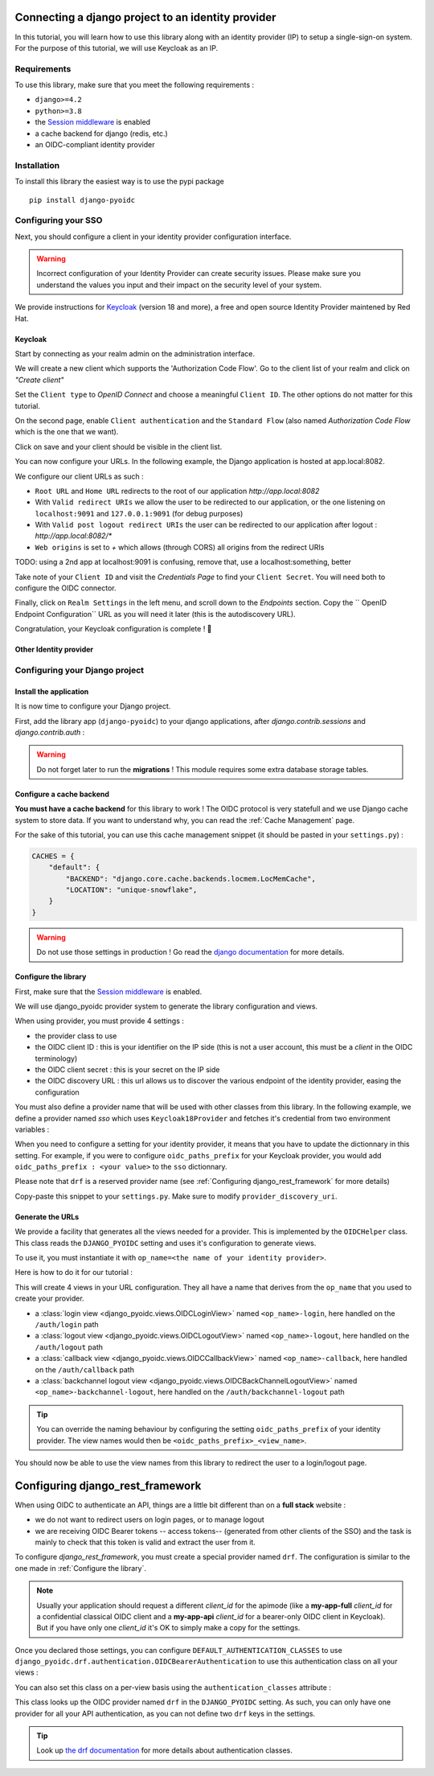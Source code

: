 Connecting a django project to an identity provider
===================================================

In this tutorial, you will learn how to use this library along with an identity provider (IP) to setup
a single-sign-on system. For the purpose of this tutorial, we will use Keycloak as an IP.

Requirements
~~~~~~~~~~~~

To use this library, make sure that you meet the following requirements :

- ``django>=4.2``
- ``python>=3.8``
- the `Session middleware <https://docs.djangoproject.com/en/5.1/ref/middleware/#module-django.contrib.sessions.middleware>`_ is enabled
- a cache backend for django (redis, etc.)
- an OIDC-compliant identity provider

Installation
~~~~~~~~~~~~

To install this library the easiest way is to use the pypi package

::

  pip install django-pyoidc

Configuring your SSO
~~~~~~~~~~~~~~~~~~~~

Next, you should configure a client in your identity provider configuration interface.

.. warning::
    Incorrect configuration of your Identity Provider can create security issues. Please make sure you understand the values you input
    and their impact on the security level of your system.

We provide instructions for `Keycloak <https://www.keycloak.org/>`_ (version 18 and more), a free and open source Identity Provider maintened by Red Hat.

Keycloak
********

Start by connecting as your realm admin on the administration interface.


We will create a new client which supports the 'Authorization Code Flow'. Go to the client list of your realm and click on *"Create client"*

.. image:: images/keycloak/keycloak_create_client.png
    :alt: Screenshot of the client list from a Keycloak instance

Set the ``Client type`` to *OpenID Connect* and choose a meaningful ``Client ID``. The other options do not matter for this tutorial.

.. image:: images/keycloak/keycloak_create_client_p1.png
    :alt: Screenshot of the first page of a client configuration form from Keycloak

On the second page, enable ``Client authentication`` and the ``Standard Flow`` (also named *Authorization Code Flow* which is the one that we want).

.. image:: images/keycloak/keycloak_create_client_p2.png
    :alt: Screenshot of the second page of a client configuration form from Keycloak

Click on save and your client should be visible in the client list.

You can now configure your URLs. In the following example, the Django application is hosted at app.local:8082.

We configure our client URLs as such :

* ``Root URL`` and ``Home URL`` redirects to the root of our application *http://app.local:8082*
* With ``Valid redirect URIs`` we allow the user to be redirected to our application, or the one listening on ``localhost:9091`` and ``127.0.0.1:9091`` (for debug purposes)
* With ``Valid post logout redirect URIs`` the user can be redirected to our application after logout : *http://app.local:8082/**
* ``Web origins`` is set to *+* which allows (through CORS) all origins from the redirect URIs

TODO: using a 2nd app at localhost:9091 is confusing, remove that, use a localhost:something, better

.. image:: images/keycloak/keycloak_configure_urls.png
    :alt: Screenshot of url configuration page for Keycloak client

Take note of your ``Client ID`` and visit the *Credentials Page* to find your ``Client Secret``. You will need both to configure the OIDC connector.

.. image:: images/keycloak/keycloak_client_secret.png
    :alt: Screenshot of the Credentials page from a test client

Finally, click on ``Realm Settings`` in the left menu, and scroll down to the *Endpoints* section. Copy the ``
OpenID Endpoint Configuration`` URL as you will need it later (this is the autodiscovery URL).

Congratulation, your Keycloak configuration is complete ! 🎉

Other Identity provider
***********************

Configuring your Django project
~~~~~~~~~~~~~~~~~~~~~~~~~~~~~~~

Install the application
***********************

It is now time to configure your Django project.


First, add the library app (``django-pyoidc``) to your django applications, after `django.contrib.sessions` and `django.contrib.auth` :

.. code-block:: python
    :caption: settings.py

    INSTALLED_APPS = [
        "django.contrib.auth",
        "django.contrib.sessions",
        ...
        "django-pyoidc"
    ]

.. warning::
    Do not forget later to run the **migrations** ! This module requires some extra database storage tables.

Configure a cache backend
*************************

**You must have a cache backend** for this library to work ! The OIDC protocol is very statefull and we use Django cache system to store data.
If you want to understand why, you can read the :ref:`Cache Management` page.

For the sake of this tutorial, you can use this cache management snippet (it should be pasted in your ``settings.py``) :

.. code-block:: python

    CACHES = {
        "default": {
            "BACKEND": "django.core.cache.backends.locmem.LocMemCache",
            "LOCATION": "unique-snowflake",
        }
    }

.. warning::
    Do not use those settings in production ! Go read the `django documentation <https://docs.djangoproject.com/en/stable/topics/cache/#setting-up-the-cache>`_ for more details.

Configure the library
*********************

First, make sure that the `Session middleware <https://docs.djangoproject.com/en/5.1/ref/middleware/#module-django.contrib.sessions.middleware>`_ is enabled.

We will use django_pyoidc provider system to generate the library configuration and views.

When using provider, you must provide 4 settings :

- the provider class to use
- the OIDC client ID : this is your identifier on the IP side (this is not a user account, this must be a *client* in the OIDC terminology)
- the OIDC client secret : this is your secret on the IP side
- the OIDC discovery URL : this url allows us to discover the various endpoint of the identity provider, easing the configuration

You must also define a provider name that will be used with other classes from this library. In the following
example, we define a provider named *sso* which uses ``Keycloak18Provider`` and fetches it's credential from
two environment variables :


.. code-block:: python
    :caption: settings.py

    DJANGO_PYOIDC = {
        # This is the name that your identity provider will have within the library
        "sso": {
            # change the following line to use your provider
            "provider_class": "django_pyoidc.providers.keycloak_18.Keycloak18Provider",

            # your secret should not be stored in settings.py, load them from an env variable
            "client_secret": os.getenv("SSO_CLIENT_SECRET"),
            "client_id": os.getenv("SSO_CLIENT_ID"),

            # Your autodiscovery url should go here
            "provider_discovery_uri": "https://keycloak.example.com/auth/realms/fixme",

            # This setting allow the library to cache the provider configuration auto-detected using
            # the `provider_discovery_uri` setting
            "oidc_cache_provider_metadata": True,
        },


When you need to configure a setting for your identity provider, it means that you have to update the  dictionnary in this setting. For example, if you were to configure ``oidc_paths_prefix`` for your Keycloak provider,  you would add ``oidc_paths_prefix : <your value>`` to the ``sso`` dictionnary.

Please note that ``drf`` is a reserved provider name (see :ref:`Configuring django_rest_framework` for more details)

Copy-paste this snippet to your ``settings.py``. Make sure to modify ``provider_discovery_uri``.

Generate the URLs
*****************

We provide a facility that generates all the views needed for a provider. This is implemented by the
``OIDCHelper`` class. This class reads the ``DJANGO_PYOIDC`` setting and uses it's configuration to
generate views.

To use it, you must instantiate it with ``op_name=<the name of your identity provider>``.

Here is how to do it for our tutorial :

.. code-block:: python
    :caption: urls.py

    from django_pyoidc.helper import OIDCHelper

    # `op_name` must be the name of your identity provider as used in the `DJANGO_PYOIDC` setting
    oidc_helper = OIDCHelper(op_name="sso")

    urlpatterns = [
        path(
            "auth/",
            include((oidc_helper.get_urlpatterns(), "django_pyoidc"), namespace="auth"),
        ),
    ]

This will create 4 views in your URL configuration. They all have a name that derives from the ``op_name`` that you used to create your provider.

* a :class:`login view <django_pyoidc.views.OIDCLoginView>` named ``<op_name>-login``, here handled on the ``/auth/login`` path
* a :class:`logout view <django_pyoidc.views.OIDCLogoutView>` named ``<op_name>-logout``, here handled on the ``/auth/logout`` path
* a :class:`callback view <django_pyoidc.views.OIDCCallbackView>` named ``<op_name>-callback``, here handled on the ``/auth/callback`` path
* a :class:`backchannel logout view <django_pyoidc.views.OIDCBackChannelLogoutView>` named ``<op_name>-backchannel-logout``, here handled on the ``/auth/backchannel-logout`` path

.. tip::

    You can override the naming behaviour by configuring the setting ``oidc_paths_prefix`` of your
    identity provider. The view names would then be ``<oidc_paths_prefix>_<view_name>``.

You should now be able to use the view names from this library to redirect the user to a login/logout page.

Configuring django_rest_framework
=================================

When using OIDC to authenticate an API, things are a little bit different than on a **full stack** website :

* we do not want to redirect users on login pages, or to manage logout
* we are receiving OIDC Bearer tokens -- access tokens-- (generated from other clients of the SSO) and the task is mainly to check that this token is valid and extract the user from it.

To configure *django_rest_framework*, you must create a special provider named ``drf``. The configuration
is similar to the one made in :ref:`Configure the library`.

.. code-block:: python
    :caption: settings.py

    DJANGO_PYOIDC = {
        # This is the name that your identity provider will have within the library
        "drf": {
            "provider_class": "django_pyoidc.providers.keycloak_18.Keycloak18Provider",
            "client_secret": os.getenv("SSO_CLIENT_SECRET"),
            "client_id": os.getenv("SSO_CLIENT_ID"),
            "provider_discovery_uri": os.getenv(
                "SSO_ENDPOINT", "https://keycloak.example.com/auth/realms/fixme"
            ),
            "oidc_cache_provider_metadata": True,
        },


.. note::
    Usually your application should request a different *client_id* for the apimode (like a **my-app-full** *client_id* for a confidential classical OIDC client and a **my-app-api** *client_id* for a bearer-only OIDC client in Keycloak). But if you have only one *client_id* it's OK to simply make a copy for the settings.


Once you declared those settings, you can configure ``DEFAULT_AUTHENTICATION_CLASSES`` to use ``django_pyoidc.drf.authentication.OIDCBearerAuthentication`` to use this authentication class on all your views :

.. code-block:: python
    :caption: settings.py

    REST_FRAMEWORK = {
        "DEFAULT_AUTHENTICATION_CLASSES": [
            "django_pyoidc.drf.authentication.OIDCBearerAuthentication"
        ]
    }

You can also set this class on a per-view basis using the ``authentication_classes`` attribute :

.. code-block:: python
    :caption: views.py

    from django_pyoidc.drf.authentication import OIDCBearerAuthentication

    class ExampleViewSet(ModelViewSet) :
        authentication_classes = [OIDCBearerAuthentication]

This class looks up the OIDC provider named ``drf`` in the ``DJANGO_PYOIDC`` setting. As such, you can only have one provider for all your API authentication, as you can not define
two ``drf`` keys in the settings.

.. tip::
    Look up `the drf documentation <https://www.django-rest-framework.org/api-guide/authentication/>`_ for more details about authentication classes.
